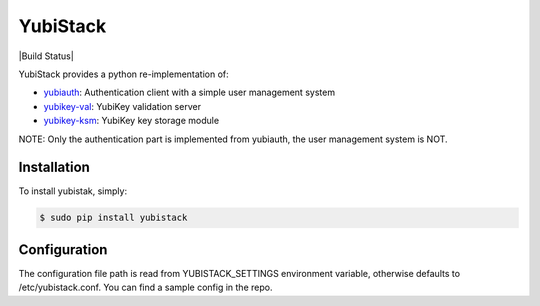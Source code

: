 YubiStack
=========

|Build Status|

.. |Build Status| image:: https://github.com/github/docs/actions/workflows/main.yml/badge.svg?branch=main
   :target:

YubiStack provides a python re-implementation of:

* `yubiauth <https://github.com/Yubico/yubiauth>`_: Authentication client with a simple user management system
* `yubikey-val <https://github.com/Yubico/yubikey-val>`_: YubiKey validation server
* `yubikey-ksm <https://github.com/Yubico/yubikey-ksm>`_: YubiKey key storage module

NOTE: Only the authentication part is implemented from yubiauth, the user management system is NOT.

Installation
------------

To install yubistak, simply:

.. code-block:: bash

    $ sudo pip install yubistack

Configuration
-------------

The configuration file path is read from YUBISTACK_SETTINGS environment variable, otherwise defaults
to /etc/yubistack.conf. You can find a sample config in the repo.
